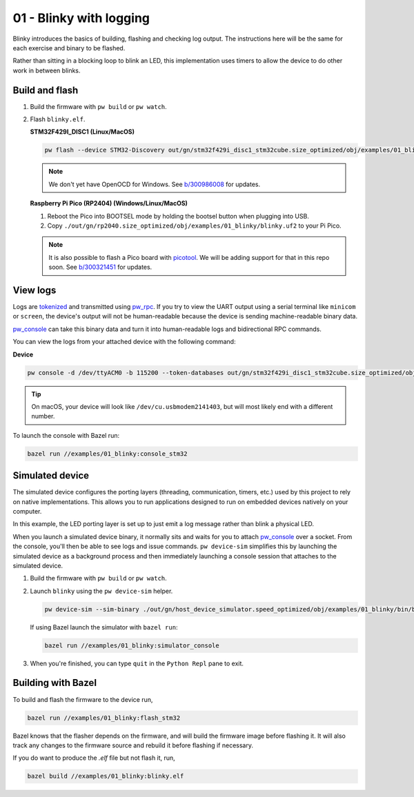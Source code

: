 .. _examples-01-blinky:

========================
01 - Blinky with logging
========================
Blinky introduces the basics of building, flashing and checking log
output. The instructions here will be the same for each exercise and
binary to be flashed.

Rather than sitting in a blocking loop to blink an LED, this implementation uses
timers to allow the device to do other work in between blinks.

---------------
Build and flash
---------------

#. Build the firmware with ``pw build`` or ``pw watch``.

#. Flash ``blinky.elf``.

   **STM32F429I_DISC1 (Linux/MacOS)**

   .. code-block:: sh

      pw flash --device STM32-Discovery out/gn/stm32f429i_disc1_stm32cube.size_optimized/obj/examples/01_blinky/bin/blinky.elf

   .. note::

      We don't yet have OpenOCD for Windows. See
      `b/300986008 <https://issues.pigweed.dev/300986008>`_ for updates.

   **Raspberry Pi Pico (RP2404) (Windows/Linux/MacOS)**

   1. Reboot the Pico into BOOTSEL mode by holding the bootsel button when
      plugging into USB.
   2. Copy ``./out/gn/rp2040.size_optimized/obj/examples/01_blinky/blinky.uf2``
      to your Pi Pico.

   .. note::
      It is also possible to flash a Pico board with `picotool
      <https://github.com/raspberrypi/picotool>`_. We will be adding support for
      that in this repo soon. See `b/300321451
      <https://issues.pigweed.dev/300321451>`_ for updates.

---------
View logs
---------
Logs are `tokenized <https://pigweed.dev/pw_tokenizer/>`_ and transmitted using
`pw_rpc <https://pigweed.dev/pw_rpc/>`_. If you try to view the UART output
using a serial terminal like ``minicom`` or ``screen``, the device's output
will not be human-readable because the device is sending machine-readable binary
data.

`pw_console <https://pigweed.dev/pw_console/>`_ can take this binary data and
turn it into human-readable logs and bidirectional RPC commands.

You can view the logs from your attached device with the following command:

**Device**

.. code-block:: sh

   pw console -d /dev/ttyACM0 -b 115200 --token-databases out/gn/stm32f429i_disc1_stm32cube.size_optimized/obj/examples/01_blinky/bin/blinky.elf

.. tip::

   On macOS, your device will look like ``/dev/cu.usbmodem2141403``, but
   will most likely end with a different number.

To launch the console with Bazel run:

.. code-block:: sh

   bazel run //examples/01_blinky:console_stm32

----------------
Simulated device
----------------
The simulated device configures the porting layers (threading, communication,
timers, etc.) used by this project to rely on native implementations. This
allows you to run applications designed to run on embedded devices natively on
your computer.

In this example, the LED porting layer is set up to just emit a log message
rather than blink a physical LED.

When you launch a simulated device binary, it normally sits and waits for you
to attach `pw_console <https://pigweed.dev/pw_console/>`_ over a socket. From
the console, you'll then be able to see logs and issue commands.
``pw device-sim`` simplifies this by launching the simulated device as a
background process and then immediately launching a console session that
attaches to the simulated device.

#. Build the firmware with ``pw build`` or ``pw watch``.

#. Launch ``blinky`` using the ``pw device-sim`` helper.

   .. code-block:: sh

      pw device-sim --sim-binary ./out/gn/host_device_simulator.speed_optimized/obj/examples/01_blinky/bin/blinky

   If using Bazel launch the simulator with ``bazel run``:

   .. code-block:: sh

      bazel run //examples/01_blinky:simulator_console

#. When you're finished, you can type ``quit`` in the ``Python Repl`` pane to
   exit.

-------------------
Building with Bazel
-------------------
To build and flash the firmware to the device run,

.. code-block:: sh

   bazel run //examples/01_blinky:flash_stm32

Bazel knows that the flasher depends on the firmware, and will build the
firmware image before flashing it. It will also track any changes to the
firmware source and rebuild it before flashing if necessary.

If you do want to produce the `.elf` file but not flash it, run,

.. code-block:: sh

   bazel build //examples/01_blinky:blinky.elf
